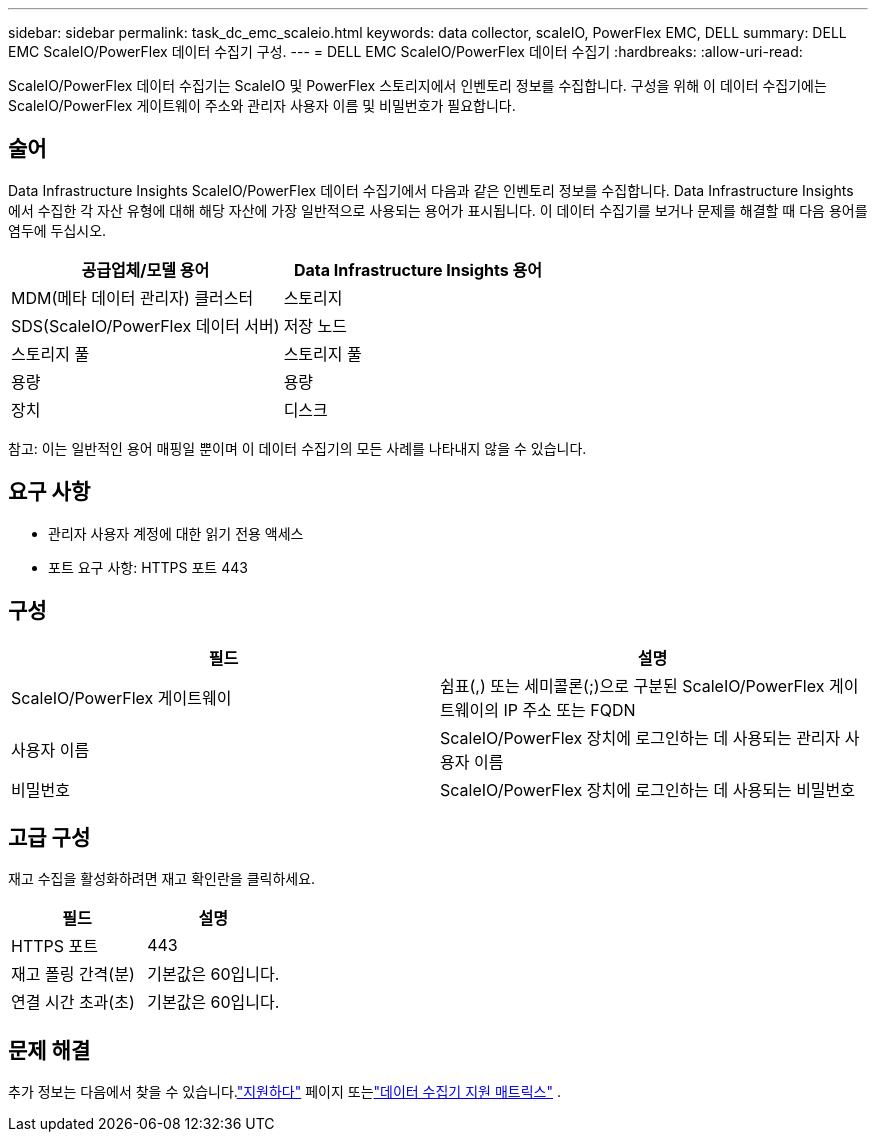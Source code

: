---
sidebar: sidebar 
permalink: task_dc_emc_scaleio.html 
keywords: data collector, scaleIO, PowerFlex EMC, DELL 
summary: DELL EMC ScaleIO/PowerFlex 데이터 수집기 구성. 
---
= DELL EMC ScaleIO/PowerFlex 데이터 수집기
:hardbreaks:
:allow-uri-read: 


[role="lead"]
ScaleIO/PowerFlex 데이터 수집기는 ScaleIO 및 PowerFlex 스토리지에서 인벤토리 정보를 수집합니다.  구성을 위해 이 데이터 수집기에는 ScaleIO/PowerFlex 게이트웨이 주소와 관리자 사용자 이름 및 비밀번호가 필요합니다.



== 술어

Data Infrastructure Insights ScaleIO/PowerFlex 데이터 수집기에서 다음과 같은 인벤토리 정보를 수집합니다.  Data Infrastructure Insights 에서 수집한 각 자산 유형에 대해 해당 자산에 가장 일반적으로 사용되는 용어가 표시됩니다.  이 데이터 수집기를 보거나 문제를 해결할 때 다음 용어를 염두에 두십시오.

[cols="2*"]
|===
| 공급업체/모델 용어 | Data Infrastructure Insights 용어 


| MDM(메타 데이터 관리자) 클러스터 | 스토리지 


| SDS(ScaleIO/PowerFlex 데이터 서버) | 저장 노드 


| 스토리지 풀 | 스토리지 풀 


| 용량 | 용량 


| 장치 | 디스크 
|===
참고: 이는 일반적인 용어 매핑일 뿐이며 이 데이터 수집기의 모든 사례를 나타내지 않을 수 있습니다.



== 요구 사항

* 관리자 사용자 계정에 대한 읽기 전용 액세스
* 포트 요구 사항: HTTPS 포트 443




== 구성

[cols="2*"]
|===
| 필드 | 설명 


| ScaleIO/PowerFlex 게이트웨이 | 쉼표(,) 또는 세미콜론(;)으로 구분된 ScaleIO/PowerFlex 게이트웨이의 IP 주소 또는 FQDN 


| 사용자 이름 | ScaleIO/PowerFlex 장치에 로그인하는 데 사용되는 관리자 사용자 이름 


| 비밀번호 | ScaleIO/PowerFlex 장치에 로그인하는 데 사용되는 비밀번호 
|===


== 고급 구성

재고 수집을 활성화하려면 재고 확인란을 클릭하세요.

[cols="2*"]
|===
| 필드 | 설명 


| HTTPS 포트 | 443 


| 재고 폴링 간격(분) | 기본값은 60입니다. 


| 연결 시간 초과(초) | 기본값은 60입니다. 
|===


== 문제 해결

추가 정보는 다음에서 찾을 수 있습니다.link:concept_requesting_support.html["지원하다"] 페이지 또는link:reference_data_collector_support_matrix.html["데이터 수집기 지원 매트릭스"] .
